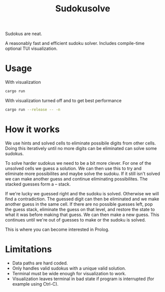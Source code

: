 #+title: Sudokusolve

Sudokus are neat.

A reasonably fast and efficient sudoku solver. Includes compile-time optional TUI visualization.

* Usage

With visualization
#+begin_src bash
cargo run
#+end_src

With visualization turned off and to get best performance
#+begin_src bash
cargo run --release -- -n
#+end_src

* How it works

We use hints and solved cells to eliminate possibile digits from other cells. Doing this iteratively until no more digits can be eliminated can solve some sudokus.

To solve harder sudokus we need to be a bit more clever. For one of the unsolved cells we guess a solution. We can then use this to try and eliminate more possibilites and maybe solve the sudoku. If it still isn't solved we can make another guess and continue eliminating possibilites. The stacked guesses form a -- stack.

If we're lucky we guessed right and the sudoku is solved. Otherwise we will find a contradiction. The guessed digit can then be eliminated and we make another guess in the same cell. If there are no possible guesses left, pop the guess stack, eliminate the guess on that level, and restore the state to what it was before making that guess. We can then make a new guess. This continues until we're out of guesses to make or the sudoku is solved.

This is where you can become interested in Prolog.

* Limitations

- Data paths are hard coded.
- Only handles valid sudokus with a unique valid solution.
- Terminal must be wide enough for visualization to work.
- Visualization leaves terminal in bad state if program is interrupted (for example using Ctrl-C).
